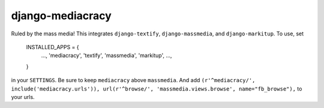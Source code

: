 django-mediacracy
=================

Ruled by the mass media! This integrates ``django-textify``, ``django-massmedia``,
and ``django-markitup``. To use, set

    INSTALLED_APPS = {
        ...,
        'mediacracy',
        'textify',
        'massmedia',
        'markitup',
        ...,
    }

in your ``SETTINGS``. Be sure to keep ``mediacracy`` above ``massmedia``.
And add ``(r'^mediacracy/', include('mediacracy.urls')), url(r'^browse/', 'massmedia.views.browse', name="fb_browse"),`` to your urls. 

